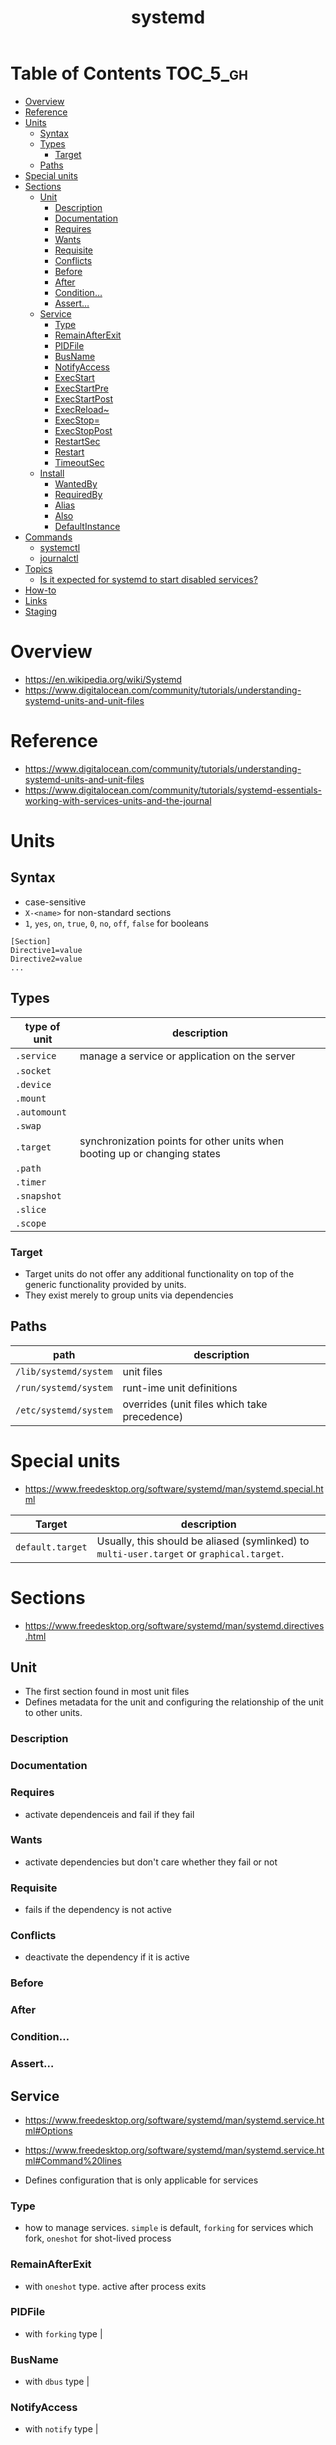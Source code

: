 #+TITLE: systemd

* Table of Contents :TOC_5_gh:
- [[#overview][Overview]]
- [[#reference][Reference]]
- [[#units][Units]]
  - [[#syntax][Syntax]]
  - [[#types][Types]]
    - [[#target][Target]]
  - [[#paths][Paths]]
- [[#special-units][Special units]]
- [[#sections][Sections]]
  - [[#unit][Unit]]
    - [[#description][Description]]
    - [[#documentation][Documentation]]
    - [[#requires][Requires]]
    - [[#wants][Wants]]
    - [[#requisite][Requisite]]
    - [[#conflicts][Conflicts]]
    - [[#before][Before]]
    - [[#after][After]]
    - [[#condition][Condition...]]
    - [[#assert][Assert...]]
  - [[#service][Service]]
    - [[#type][Type]]
    - [[#remainafterexit][RemainAfterExit]]
    - [[#pidfile][PIDFile]]
    - [[#busname][BusName]]
    - [[#notifyaccess][NotifyAccess]]
    - [[#execstart][ExecStart]]
    - [[#execstartpre][ExecStartPre]]
    - [[#execstartpost][ExecStartPost]]
    - [[#execreload][ExecReload~]]
    - [[#execstop][ExecStop=]]
    - [[#execstoppost][ExecStopPost]]
    - [[#restartsec][RestartSec]]
    - [[#restart][Restart]]
    - [[#timeoutsec][TimeoutSec]]
  - [[#install][Install]]
    - [[#wantedby][WantedBy]]
    - [[#requiredby][RequiredBy]]
    - [[#alias][Alias]]
    - [[#also][Also]]
    - [[#defaultinstance][DefaultInstance]]
- [[#commands][Commands]]
  - [[#systemctl][systemctl]]
  - [[#journalctl][journalctl]]
- [[#topics][Topics]]
  - [[#is-it-expected-for-systemd-to-start-disabled-services][Is it expected for systemd to start disabled services?]]
- [[#how-to][How-to]]
- [[#links][Links]]
- [[#staging][Staging]]

* Overview
- https://en.wikipedia.org/wiki/Systemd
- https://www.digitalocean.com/community/tutorials/understanding-systemd-units-and-unit-files

[[file:img/screenshot_2017-11-09_15-47-44.png]]


* Reference
- https://www.digitalocean.com/community/tutorials/understanding-systemd-units-and-unit-files
- https://www.digitalocean.com/community/tutorials/systemd-essentials-working-with-services-units-and-the-journal

* Units
** Syntax
- case-sensitive
- ~X-<name>~ for non-standard sections
- ~1~, ~yes~, ~on~, ~true~, ~0~, ~no~, ~off~, ~false~ for booleans

#+BEGIN_EXAMPLE
  [Section]
  Directive1=value
  Directive2=value
  ...
#+END_EXAMPLE

** Types
| type of unit | description                                                               |
|--------------+---------------------------------------------------------------------------|
| ~.service~   | manage a service or application on the server                             |
| ~.socket~    |                                                                           |
| ~.device~    |                                                                           |
| ~.mount~     |                                                                           |
| ~.automount~ |                                                                           |
| ~.swap~      |                                                                           |
| ~.target~    | synchronization points for other units when booting up or changing states |
| ~.path~      |                                                                           |
| ~.timer~     |                                                                           |
| ~.snapshot~  |                                                                           |
| ~.slice~     |                                                                           |
| ~.scope~     |                                                                           |

*** Target
- Target units do not offer any additional functionality on top of the generic functionality provided by units.
- They exist merely to group units via dependencies

** Paths
| path                  | description                                  |
|-----------------------+----------------------------------------------|
| ~/lib/systemd/system~ | unit files                                   |
| ~/run/systemd/system~ | runt-ime unit definitions                    |
| ~/etc/systemd/system~ | overrides (unit files which take precedence) |

* Special units
- https://www.freedesktop.org/software/systemd/man/systemd.special.html

| Target           | description                                                                               |
|------------------+-------------------------------------------------------------------------------------------|
| ~default.target~ | Usually, this should be aliased (symlinked) to ~multi-user.target~ or ~graphical.target~. |

* Sections
- https://www.freedesktop.org/software/systemd/man/systemd.directives.html

** Unit
- The first section found in most unit files
- Defines metadata for the unit and configuring the relationship of the unit to other units.

*** Description
*** Documentation
*** Requires
- activate dependenceis and fail if they fail
*** Wants
- activate dependencies but don't care whether they fail or not
*** Requisite
- fails if the dependency is not active
*** Conflicts
- deactivate the dependency if it is active
*** Before
*** After
*** Condition...
*** Assert...

** Service
- https://www.freedesktop.org/software/systemd/man/systemd.service.html#Options
- https://www.freedesktop.org/software/systemd/man/systemd.service.html#Command%20lines

- Defines configuration that is only applicable for services

*** Type
- how to manage services. ~simple~ is default, ~forking~ for services which fork, ~oneshot~ for shot-lived process
*** RemainAfterExit
- with ~oneshot~ type. active after process exits                                                                  
*** PIDFile
- with ~forking~ type                                                                                              |
*** BusName
- with ~dbus~ type                                                                                                 |
*** NotifyAccess
- with ~notify~ type                                                                                               |

*** ExecStart
- if path to command starts with ~-~, systemd considers active even if it's failed
*** ExecStartPre
*** ExecStartPost
*** ExecReload~
*** ExecStop=
- if not given, the process will be killed when stopped

*** ExecStopPost
*** RestartSec
*** Restart
- ~always~, ~on-success~, ~on-failure~, ~on-abnormal~, ~on-abort~, ~on-watchdog~

[[file:img/screenshot_2017-11-09_16-14-09.png]]

*** TimeoutSec
- When stopping, after waiting ~n~ seconds, systemd kills the process

** Install
- The last section is often
- optional
- Defines the behavior or a unit if it is /enabled/ or /disabled/
- *Enabling a unit marks it to be automatically started at boot.*

*** WantedBy
For ~sshd.service~,
#+BEGIN_EXAMPLE
  [Unit]
  ...
  [Service]
  ...
  [Install]
  WantedBy=multi-user.target
#+END_EXAMPLE

When enabling ~sshd.service~, systemd adds it to ~multi-user.target~ by following:
#+BEGIN_SRC shell
  ln -s '/usr/lib/systemd/system/sshd.service' '/etc/systemd/system/multi-user.target/wants/sshd.service'
#+END_SRC

*** RequiredBy
*** Alias
*** Also
*** DefaultInstance

* Commands
** systemctl
#+BEGIN_SRC shell
  systemctl start <name>.service
  systemctl stop <name>.service
  systemctl restart <name>.service
  systemctl reload <name>.service      # reload some configs while running
  systemctl enable <name>.service      # make service start at boot
  systemctl disable <name>.service

  systemctl status <name>.service      # overview
  systemctl show <name>.service        # low-level details
  systemctl list-dependencies <name>.service

  systemctl list-units                 # only active
  systemctl list-units --all           # all loaded
  systemctl list-unit-files            # all installed

  systemctl cat <name>.service         # contents of unit file
  systemctl edit <name>.service        # edit override for unit file
  systemctl edit --full <name>.service # edit unit file

  systemctl daemon-reload              # reload after edit

  systemctl list-unit-files --type=target
  systemctl get-default
#+END_SRC

** journalctl
#+BEGIN_SRC shell
  journalctl                   # all
  journalctl -b                # current boot
  journalctl -k                # only kernel messages
  journalctl -u <name>.service # unit
  journalctl -f                # follow, like tail -f
#+END_SRC

* Topics
** Is it expected for systemd to start disabled services?
- https://stackoverflow.com/questions/39086459/is-it-expected-for-systemd-to-start-disabled-services

#+BEGIN_QUOTE
The ~systemctl enable~ and ~systemctl disable~ operations *configure auto-starting* of a unit.
#+END_QUOTE

So, starting a unit without enabling it is valid.

* How-to
* Links
* Staging
